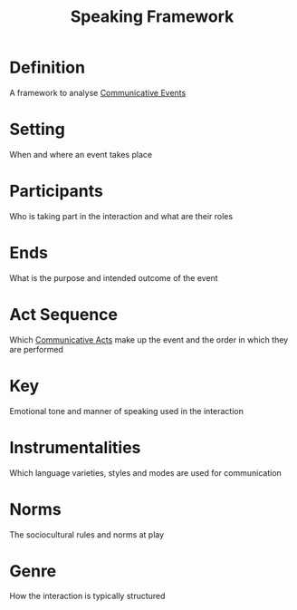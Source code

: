 :PROPERTIES:
:ID:       24793cbe-0957-4625-9470-9a05126b3fe9
:END:
#+title: Speaking Framework

* Definition
A framework to analyse [[id:b7efa13c-55f4-4f45-b321-8e93aefb7d2a][Communicative Events]]

* Setting
When and where an event takes place
* Participants
Who is taking part in the interaction and what are their roles
* Ends
What is the purpose and intended outcome of the event
* Act Sequence
Which [[id:e2de34d1-4ac6-44ea-89ca-e5b79c111867][Communicative Acts]] make up the event and the order in which they are performed
* Key
Emotional tone and manner of speaking used in the interaction
* Instrumentalities
Which language varieties, styles and modes are used for communication
* Norms
The sociocultural rules and norms at play
* Genre
How the interaction is typically structured
